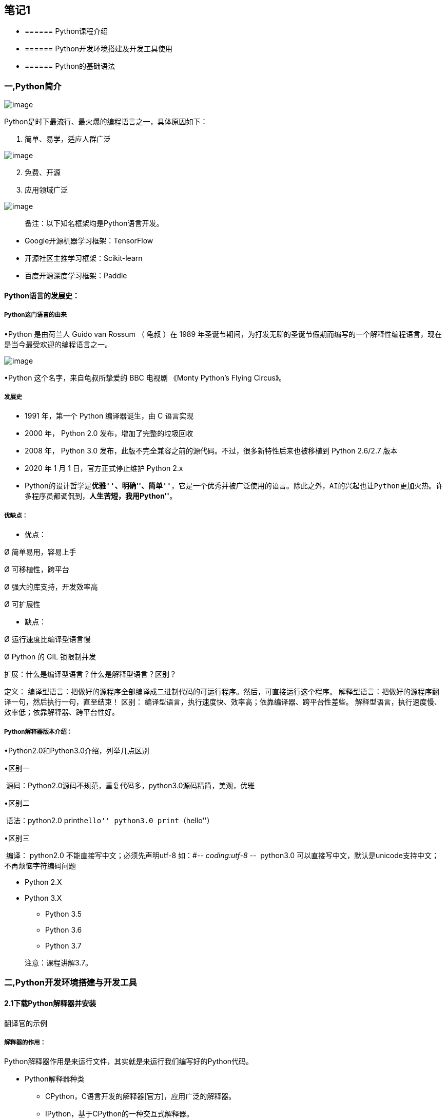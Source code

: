 == 笔记1

* {blank}
+
====== Python课程介绍
* {blank}
+
====== Python开发环境搭建及开发工具使用
* {blank}
+
====== Python的基础语法

=== 一,Python简介

image:C:\Users\admin\Desktop\桌面\python基础公开课\基础笔记\images\image1.png[image]

Python是时下最流行、最火爆的编程语言之一，具体原因如下：

[arabic]
. 简单、易学，适应人群广泛

image:C:\Users\admin\Desktop\桌面\python基础公开课\基础笔记\images\image-20190110163249963.png[image]

[arabic, start=2]
. 免费、开源
. 应用领域广泛

image:C:\Users\admin\Desktop\桌面\python基础公开课\基础笔记\images\image-20190110162845453-7108925.png[image]

____
备注：以下知名框架均是Python语言开发。
____

* Google开源机器学习框架：TensorFlow
* 开源社区主推学习框架：Scikit-learn
* 百度开源深度学习框架：Paddle

==== Python语言的发展史：

===== Python这门语言的由来

•Python 是由荷兰人 Guido van Rossum （ 龟叔 ）在 1989
年圣诞节期间，为打发无聊的圣诞节假期而编写的一个解释性编程语言，现在是当今最受欢迎的编程语言之一。

image:C:\Users\admin\Desktop\桌面\python基础公开课\基础笔记\images\1608605078068.png[image]

•Python 这个名字，来自龟叔所挚爱的 BBC 电视剧 《Monty Python’s Flying
Circus》。

===== 发展史

* 1991 年，第一个 Python 编译器诞生，由 C 语言实现
* 2000 年， Python 2.0 发布，增加了完整的垃圾回收
* 2008 年， Python 3.0
发布，此版不完全兼容之前的源代码。不过，很多新特性后来也被移植到 Python
2.6/2.7 版本
* 2020 年 1 月 1 日，官方正式停止维护 Python 2.x
* Python的设计哲学是**``优雅''、``明确''、``简单''**，它是一个优秀并被广泛使用的语言。除此之外，AI的兴起也让Python更加火热。许多程序员都调侃到，*``人生苦短，我用Python''*。

===== 优缺点：

• 优点：

Ø 简单易用，容易上手

Ø 可移植性，跨平台

Ø 强大的库支持，开发效率高

Ø 可扩展性

• 缺点：

Ø 运行速度比编译型语言慢

Ø Python 的 GIL 锁限制并发

扩展：什么是编译型语言？什么是解释型语言？区别？

定义：
编译型语言：把做好的源程序全部编译成二进制代码的可运行程序。然后，可直接运行这个程序。
解释型语言：把做好的源程序翻译一句，然后执行一句，直至结束！ 区别：
编译型语言，执行速度快、效率高；依靠编译器、跨平台性差些。
解释型语言，执行速度慢、效率低；依靠解释器、跨平台性好。

===== Python解释器版本介绍：

•Python2.0和Python3.0介绍，列举几点区别

•区别一

​ 源码：Python2.0源码不规范，重复代码多，python3.0源码精简，美观，优雅

•区别二

​ 语法：python2.0 print``hello'' python3.0 print（``hello''）

•区别三

​ 编译： python2.0 不能直接写中文；必须先声明utf-8 如：#-_- coding:utf-8
-_- ​ python3.0
可以直接写中文，默认是unicode支持中文；不再烦恼字符编码问题

* Python 2.X
* Python 3.X
** Python 3.5
** Python 3.6
** Python 3.7

____
注意：课程讲解3.7。
____

=== 二,Python开发环境搭建与开发工具

==== 2.1下载Python解释器并安装

翻译官的示例

===== 解释器的作用：

Python解释器作用是来运行文件，其实就是来运行我们编写好的Python代码。

* Python解释器种类
** CPython，C语言开发的解释器[官方]，应用广泛的解释器。
** IPython，基于CPython的一种交互式解释器。
** 其他解释器
*** PyPy，基于Python语言开发的解释器。
*** Jython，运行在Java平台的解释器，直接把Python代码编译成Java字节码执行。
*** IronPython，运行在微软.Net平台上的Python解释器，可以直接把Python代码编译成.Net的字节码。

____
课程中使用的解释器：CPython
____

===== 下载：

下载地址：https://www.python.org/downloads/release/python-372/

[单击上述链接] – 查找目标文件：Windows x86-64 executable installer –
单击即可下载。

image::C:\Users\admin\Desktop\桌面\python基础公开课\基础笔记\images\1608606820181.png[1608606820181]

image:C:\Users\admin\Desktop\桌面\python基础公开课\基础笔记\images\image-20190110170855787-7111335.png[image]

===== 安装：

参考安装文档即可。

==== 2.2开发工具Pycharm及notebook介绍

PyCharm是一种Python
==IDE==（集成开发环境），带有一整套可以帮助用户在使用Python语言开发时==提高其效率的工具==，内部集成的功能如下：

* Project管理
* 智能提示
* 语法高亮
* 代码跳转
* 调试代码
* 解释代码(解释器)
* 框架和库
* ……

____
PythonCharm分为专业版（professional）和社区版（community），专业版的收费的，功能比较完善，很适合Python开发人员使用，社区版是免费的，只提供了某些模块。
____

===== 下载安装：

下载地址：http://www.jetbrains.com/pycharm/download/#section=windows

image:C:\Users\admin\Desktop\桌面\python基础公开课\基础笔记\images\image-20190110172355909-7112235.png[image]

===== 安装：

参考安装文档

===== Pycharm基本设置

[arabic]
. 修改主题
+
{empty}[Appearance & Behavior] – [Appearance]
* Theme：修改主题
* Name：修改主题字体
* Size：修改主题字号
. 修改代码文字格式
+
{empty}[Editor] – [Font]
* Font：修改字体
* Size：修改字号
* Line Spacing：修改行间距
. 修改解释器指向
+
[Project: 项目名称] – [Project Interpreter] – [设置图标] – [Add] –
浏览到目标解释器 – [OK] – [OK]。

===== notebook

• Jupyter Notebook（此前被称为 IPython
notebook）是一个基于网页的用于交互计算的应用程序，在数据科学领域很受欢迎。

•Jupyter NoteBook安装使用

•安装：pip install notebook或pip install –user notebook

•修改文件路径：

• jupyter notebook –generate-config命令查看notebook的配置文件所在目录

•编辑 jupyter_notebook_config.py文件，修改默认存储路径

•搜索 notebook_dir，找到行c.NotebookApp.notebook_dir = r’F:‘

===== notebook的基本操作

①新建文件与导入文件

②单元格分类：code 、markdown

③命令模式（蓝色边框）与编辑模式（绿色边框）

④常用快键键

单元格类型转换：Y 、M； 插入单元格：A、B； 进入命令模式：Esc
代码补全：Tab

运行单元格：ctrl / shift / alt + enter 删除单元格：DD

• markdown 语法

①标题：使用1 ~ 6个 # 跟随一个空格来表示1 ~ 6级标题

②无序列表：使用 *，- 或 + 后跟随一个空格来表示

③有序列表：使用数字+点表示

④换行：使用两个或以上的空行

⑤代码：可以使用 `代码` (反引号)来标记代码部分，使用 ```语言 标记代码块

⑥分割线：3个星号 *** 或 3个减号 —

链接与图片： link:[] 图像说明图片链接地址 图片说明信息

=== 三，Python的基本语法

* {blank}
+
====== 注释
* {blank}
+
====== 基本数据类型
* {blank}
+
====== 基本数据类型之间的转换
* {blank}
+
====== 变量
* {blank}
+
====== 输入输出
* {blank}
+
====== 运算符及优先级

==== 3.1，注释

* 注释的作用
* 注释的分类及语法
* 注释的特点

===== 注释的作用

通过用自己熟悉的语言，在程序中对某些代码进行标注说明，这就是注释的作用，能够大大增强程序的可读性。

===== 注释的分类及语法

注释分为两类：==单行注释== 和 ==多行注释==。

* 单行注释

只能注释一行内容，语法如下：

快捷键：ctrl+/

[source,python]
----
# 注释内容
----

* 多行注释

可以注释多行内容，一般用在注释一段代码的情况， 语法如下：

[source,python]
----
"""
    第一行注释
    第二行注释
    第三行注释
"""

'''
    注释1
    注释2
    注释3
'''
----

===== 注释的体验

* 单行注释

[source,python]
----
# 输出hello world
print('hello world')

print('hello Python')  # 输出(简单的说明可以放到一行代码的后面，一般习惯代码后面添加两个空格再书写注释文字)
----

* 多行注释

[source,python]
----
"""
    下面三行都是输出的作用，输出内容分别是：
    hello Python
    hello ruitong
    hello easthome
"""
print('hello Python')
print('hello ruitong')
print('hello easthome')


'''
    下面三行都是输出的作用，输出内容分别是：
    hello Python
    hello ruitong
    hello easthome
'''
print('hello Python')
print('hello ruitong')
print('hello easthome')
----

==== 3.2, 基本数据类型

在 Python 里为了应对不同的业务需求，也把数据分为不同的类型。

image:C:\Users\admin\Desktop\桌面\python基础公开课\基础笔记\images\image-20190111124628584-7181988.png[image]

其中数值型（int，float，complex）和布尔型（bool）是基本数据类型。

检测数据类型的方法：`type()`，python中的内置函数

[source,python]
----
a = 1
print(type(a))  # <class 'int'> -- 整型

b = 1.1
print(type(b))  # <class 'float'> -- 浮点型

c = True
print(type(c))  # <class 'bool'> -- 布尔型

d = '12345'
print(type(d))  # <class 'str'> -- 字符串

e = "Hello"
print(type(e)) # <class 'str'> -- 字符串
----

==== 3.3 基本数据类型之间的转换

数据类型之间是可以相互转换的，在Python中，我们编写程序的过程中，不同数据类型之间在进行某些运算或者操作的时候是需要转换成指定的数据类型再进行操作的，这个时候需要使用的数据类型之间的相互转换。

[source,python]
----
print(10)
print(type(10))

# 想把10转换为float类型
# 需要借助float函数实现转换，作用：把其他的数据类型转换为float
print(float(10))
print(type(float(10)))
# 其他数据类型要想转换为float类型要先保证是可以转换的
print(float('100'))
# print(float('hello'))
# boolTrue和False本身代表1和0
print(float(True))

# 想要把小数类型转换为整数类型
# 需要借助int函数
# 注意：小数类型在转换为整数类型时，不是执行四舍五入的操作
# 而是直接舍弃小数位取整数，相当于取整的操作
print(type(3.14))
print(int(3.14))
print(type(int(3.14)))
print(int(3.99))  # 输出3

# bool类型转换为整数类型
print(type(True))
print(int(True))
print(type(int(True)))
# 这是一个注释

# 字符串 str
print("hello")
print(type("hello"))

# 以上三种基本的数据类型都可以转为字符串
print(str(100))
print(str(3.14))
print(str(True))
----

数据类型之间的转换可以参考以下表格中的方法来实现：

[cols="^,^",options="header",]
|===
|函数 |说明
|==int(x [,base ])== |将x转换为一个整数
|==float(x )== |将x转换为一个浮点数
|complex(real [,imag ]) |创建一个复数，real为实部，imag为虚部
|==str(x )== |将对象 x 转换为字符串
|repr(x ) |将对象 x 转换为表达式字符串
|==eval(str )== |用来计算在字符串中的有效Python表达式,并返回一个对象
|==tuple(s )== |将序列 s 转换为一个元组
|==list(s )== |将序列 s 转换为一个列表
|chr(x ) |将一个整数转换为一个Unicode字符
|ord(x ) |将一个字符转换为它的ASCII整数值
|hex(x ) |将一个整数转换为一个十六进制字符串
|oct(x ) |将一个整数转换为一个八进制字符串
|bin(x ) |将一个整数转换为一个二进制字符串
|===

==== 3.4 变量

===== 变量的概念：

举例体验：我们去图书馆读书，怎么样快速找到自己想要的书籍呢？是不是管理员提前将书放到固定位置，并把这个位置进行了编号，我们只需要在图书馆中按照这个编号查找指定的位置就能找到想要的书籍。

这个编号其实就是把书籍存放的书架位置起了一个名字，方便后期查找和使用。

程序中，数据都是临时存储在内存中，为了更快速的查找或使用这个数据，通常我们把这个数据在内存中存储之后定义一个名称，这个名称就是变量。

image:C:\Users\admin\Desktop\桌面\python基础公开课\基础笔记\images\image-20190122123202213.png[image]

*变量就是一个存储数据的的时候当前数据所在的内存地址的名字而已，方便我们后续的在编写代码的过程中使用。*

===== 变量的定义：

[source,python]
----
变量名 = 值
----

变量名命名时是自定义命名的，要满足==标识符==命名规则。

标识符命名规则是Python中定义各种名字的时候的统一规范，具体如下：

* 由数字、字母、下划线组成
* 不能数字和特殊字符开头
* 不能使用内置关键字
* 严格区分大小写

命名习惯：

* 见名知义。
* 大驼峰：即每个单词首字母都大写，例如：`MyName`。一般用在类名的命名
* 小驼峰：第二个（含）以后的单词首字母大写，例如：`myName`。变量名和函数名
* 下划线：例如：`my_name`。变量名和函数名（Python用的比较多）

Python中的关键字：

查看Python中的关键字需要借助keyword模块

[source,python]
----
import keyword
# 变量的命名不能以Python中的关键字来命名
# 借助python中keyword来查看python有哪些关键字

# 查看python中的关键字
print(keyword.kwlist)
----

输出结果：

....
False     None    True   and      as       assert   break     class  
continue  def     del    elif     else     except   finally   for
from      global  if     import   in       is       lambda    nonlocal
not       or      pass   raise    return   try      while     with  
yield
....

变量命名示例：

[source,python]
----
# 变量：就是一个可以改变的量，在具体的编程中我们一般都会借助变量
# 来对我们的数据进行操作
print(10)
print(type(10))

# 将数字10赋值给变量a
a = 10
print(a)
print(type(a))
print(float(a))

# 变量在使用的过程中需要遵循一定的规则
# 1.变量的命名
# 遵循驼峰命名法：a.大驼峰命名法，b,小驼峰命名法（变量）
# 使用下划线命名，每个单词中间用下划线连接
# 见名知意：变量的命名简单明了
# 只能以字母开头,不能以数字或者不能以特殊符号$%,
# 不能以Python中的关键字来命名

userName = "张三"
stu_name = "如花"
stu_age = 18
----

==== 3.5 输入输出

* 格式化输出
** 格式化符号
** f-字符串
* print的结束符

===== 输出：

程序输出内容给用户

[source,python]
----
print('hello Python')

age = 18
print(age)

# 需求：输出“今年我的年龄是18岁”
----

可以借助``+''来实现字符串的拼接，也可以借助格式化输出，所谓的格式化输出即按照一定的格式输出内容。Python中一般使用格式化输出的操作，方便快捷易掌握。

格式化符号：

[cols="^,^",options="header",]
|===
|格式符号 |转换
|==%s== |字符串
|==%d== |有符号的十进制整数
|==%f== |浮点数
|%c |字符
|%u |无符号十进制整数
|%o |八进制整数
|%x |十六进制整数（小写ox）
|%X |十六进制整数（大写OX）
|%e |科学计数法（小写’e’）
|%E |科学计数法（大写’E’）
|%g |%f和%e的简写
|%G |%f和%E的简写
|===

* %06d，表示输出的整数显示位数，不足以0补全，超出当前位数则原样输出
* %.2f，表示小数点后显示的小数位数。

[source,python]
----
# 使用变量表示学员的个人信息
# 姓名，年龄，班级，身高，性别，分数
name = "如花"
# + 代表的是字符串的拼接，不是运算
print("我的名字是："+name)
# Python中可以使用占位符表示变量，%s表示字符串类型
print("我的名字是：%s" % name)

age = 18
# print("我今年"+age+"岁了") 字符串不能够和其他类型拼接
# 需要把其他类型转换为字符串类型后再拼接输出
print("我今年"+str(age)+"岁了")
# %d表示站位，代表的是整数类型（也可以%i）
print("我今年%d岁了" % age)

classes = "Python"
print("我所在的班级是"+classes)
print("我所在的班级是%s" % classes)

height = 1.75
print("我的身高是"+str(height))
# %f表示占位，代表是float,默认情况保留6位小数点
print("我的身高是%.3f" % height)

gender = False
print("我是"+str(gender))
# 当前位置会先把bool转换为str后输出
print("我是%s" % gender)

score = 99.5
print("我本次测试的成绩是"+str(score))
print("我本次测试的成绩是%.1f" % score)

print("我的名字是"+name+"我的年龄是"+str(age)+"我的身高是"+str(height)+"我所在的班级"+classes)
print("我的名字是%s,我今年%d岁了，我的身高是%.2f,我的所在的班级是%s" % (name,age,height,classes))
print("我的名字是{},我今年{}岁了，我的身高是{},我的所在的班级是{}".format(name,age,height,classes))
print(f"我的名字是{name},我今年{age}岁了，我的身高是{height},我的所在的班级是{classes}")
----

____
想一想，为什么两个print会换行输出？
____

[source,python]
----
print('输出的内容', end="\n")
----

____
在Python中，print()，
默认自带`end="\n"`这个换行结束符，所以导致每两个`print`直接会换行展示，用户可以按需求更改结束符。

* `\n`：换行。
* `\t`：制表符，一个tab键（4个空格）的距离。
____

===== 输入：

输入就是提示用户进行键盘录入，比如我们可以输出用户名和密码等操作。

借助input()函数来实现，语法：

[source,python]
----
input("提示信息")
----

input（）函数的特点：

* 当程序执行到`input`，等待用户输入，输入完成之后才继续向下执行。
* 在Python中，`input`接收用户输入后，一般存储到变量，方便使用。
* 在Python中，`input`会把接收到的任意用户输入的数据都当做字符串处理。

[source,python]
----
# 键盘录入事件
# 借助input函数：键盘录入
qq_username = input("请输入您的QQ账号：")
qq_password = input("请输入您的QQ密码：")

print(qq_username,type(qq_username))
print(qq_password,type(qq_password))

print("QQ账号："+qq_username+",QQ密码："+qq_password)
print("QQ账号：%s，QQ密码：%s" % (qq_username,qq_password))
print(f"QQ账号：{qq_username}，QQ密码：{qq_password}")
----

=== 四, 运算符及优先级

* 算数运算符
* 赋值运算符
* 比较运算符
* 逻辑运算符
* 成员运算符
* 身份运算符

==== 4.1 算数运算符

•+，-，*，/，%（取余数），//（取整数），**（幂运算），字符串乘法运算

[cols="^,^,",options="header",]
|===
|运算符 |描述 |实例
|+ |加 |1 + 1 输出结果为 2
|- |减 |1-1 输出结果为 0
|* |乘 |2 * 2 输出结果为 4
|/ |除 |10 / 2 输出结果为 5
|// |整除 |9 // 4 输出结果为2
|% |取余 |9 % 4 输出结果为 1
|** |指数 |2 ** 4 输出结果为 16，即 2 * 2 * 2 * 2
|() |小括号 |小括号用来提高运算优先级，即 (1 + 2) * 3 输出结果为 9
|===

____
注意：
____

* 混合运算优先级顺序：`()`高于 `**` 高于 `*` `/` `//` `%` 高于 `+` `-`

[source,python]
----
# +，-，*，/，%（取余数），//（取整数），**（幂运算），字符串乘法运算

# + 加法运算，数字类型
a = 10
b = 20
print(a + b)
c = a + b
print(c)

# - 减法运算
print(b - a)
print(a - b)

# * 乘法运算
print(a * b)

# /除法运算:拿到的结果都是float类型
print(b / a)
print(a / b)

# //取整，如果有小数点的话取整数位，直接舍弃小数位
print(10 // 3)

# % 取余,除法运算时取余数,模
print(10 % 3)


# ** 幂运算
print(2 ** 2)
print(2 ** 3)
print(3 ** 3)

# 字符串的乘法运算
# 注意：字符串在做乘法运算时，只能是字符串和整数做乘法运算
print("*"*100)
----

练习题：

[arabic]
. 牛郎织女相遇需要多少只喜鹊

[source,python]
----
# 需求：求牛郎织女相遇需要多少只喜鹊？
# 已知：
# 牛郎织女相距距离16.4光年，
# 光速 299792458米/秒，
# 一只喜鹊0.46米。
----

[arabic]
. 超市买苹果

[source,python]
----
# 用户输入购买苹果的单价（price）和重量（weight）
# 求得最终应付的金额输出（money）
----

==== 4.2 赋值运算符

=，+=，-=，*=，/=，%=，**=

[cols=",,",options="header",]
|===
|运算符 |描述 |实例
| |赋值 |将`=`右侧的结果赋值给等号左侧的变量
|+= |加法赋值运算符 |c += a 等价于 c = c + a
|-= |减法赋值运算符 |c -= a 等价于 c = c- a
|*= |乘法赋值运算符 |c _= a 等价于 c = c _ a
|/= |除法赋值运算符 |c /= a 等价于 c = c / a
|//= |整除赋值运算符 |c //= a 等价于 c = c // a
|%= |取余赋值运算符 |c %= a 等价于 c = c % a
|**= |幂赋值运算符 |c ** = a 等价于 c = c ** a
|===

[source,python]
----
# 赋值运算符：=，+=，-=，*=，/=，%=，**=

# =，就是赋值
a = 10
b = 30
# 将a+b的结果赋值给变量c
c = a + b
print(c)

# +=,也是赋值
m = 10
# m = m + 2
# 等同于下边的赋值操作
m += 2
print(m)


# -=，在原有基础做减法后重新赋值
n = 20
# n = n - 10
n -= 10
print(n)

# *=
h = 2
# h = 2*2
h *= 2
print(h)

# /=
j = 20
# j = j / 2
j /= 2
print(j)

l = 10
# l = l % 3
l %= 3
print(l)

# **=
s = 3
# s = s ** 3
s **= 3
print(s)
----

==== 4.3 比较运算符

==，!= ，<>，>，<，>=，<=

比较运算符也叫关系运算符， 通常用来判断。

[width="100%",cols="5%,48%,47%",options="header",]
|===
|运算符 |描述 |实例
|==
|判断相等。如果两个操作数的结果相等，则条件结果为真(True)，否则条件结果为假(False)
|如a=3,b=3，则（a == b) 为 True

|!= |不等于
。如果两个操作数的结果不相等，则条件为真(True)，否则条件结果为假(False)
|如a=3,b=3，则（a == b) 为 True如a=1,b=3，则(a != b) 为 True

|>
|运算符左侧操作数结果是否大于右侧操作数结果，如果大于，则条件为真，否则为假
|如a=7,b=3，则(a > b) 为 True

|<
|运算符左侧操作数结果是否小于右侧操作数结果，如果小于，则条件为真，否则为假
|如a=7,b=3，则(a < b) 为 False

|>=
|运算符左侧操作数结果是否大于等于右侧操作数结果，如果大于，则条件为真，否则为假
|如a=7,b=3，则(a < b) 为 False如a=3,b=3，则(a >= b) 为 True

|<=
|运算符左侧操作数结果是否小于等于右侧操作数结果，如果小于，则条件为真，否则为假
|如a=3,b=3，则(a <= b) 为 True
|===

[source,python]
----
# 比较运算符：主要是用来做判断的，最终的结果是True  False
# ==，!= ，<>，>，<，>=，<=

a = 10
b = 20
# ==比较的是两个值是否相同
print(a == b)

# != ,判断两个值是否不相等
print(a != b)

# <>:也是用来做不等的判断，跟!=是同等的作用
# <>:是Python2.0 ，!= 是Python3.0
# print(a <> b)

print(a > b)
print(a < b)
# 是或者的关系，
print(a >= b)
print(a <= b)
----

==== 4.4 逻辑运算符

逻辑运算符通常是用来做判断的

[width="100%",cols="7%,8%,51%,34%",options="header",]
|===
|运算符 |逻辑表达式 |描述 |实例
|and |x and y |布尔``与''：如果 x 为 False，x and y 返回
False，否则它返回 y 的值。 |True and False， 返回 False。

|or |x or y |布尔``或''：如果 x 是 True，它返回 True，否则它返回 y
的值。 |False or True， 返回 True。

|not |not x |布尔``非''：如果 x 为 True，返回 False 。如果 x 为
False，它返回 True。 |not True 返回 False, not False 返回 True
|===

[source,python]
----
# 逻辑运算符
# and or not
# and:逻辑与，并且的意思，两边同时成立则成立
print(True and False)
print(30 > 20 and 10 < 20)

# or:逻辑或的关系，表示或者的意思，两边只要有一个成立则返回True
print(True or False)
print(20 > 30 or 20 < 25)

# not,取反
print(not True)
print(not 10>20)
----

==== 4.5 成员运算符

成员运算符是用来做判断，判断某个元素是否属于容器中的某一个。

[cols=",,",options="header",]
|===
|*运算符* |*描述* |*实例*
|in |如果在指定的序列中找到值返回 True，否则返回 False |3 in [3,4,5]
返回 True

|not in |如果在指定的序列中没有找到值返回 True，否则返回 False |3 not in
[4,5,6] 返回 True
|===

[source,python]
----
# 成员运算符，in ，not in
print(10 in [1, 34, 10])
print(10 in (10, 34, 56))
print(10 not in [1, 34, 10])
----

==== 4.6 身份运算符

身份运算符是用来做判断的，判断两个元素是否是同一个，也就是判断两个元素是否指向的同一个内存地址。

[width="100%",cols="11%,32%,57%",options="header",]
|===
|*运算符* |*描述* |*实例*
|is |判断两个标识符是不是引用自一个对象 |x is y, 类似 id(x) == id(y) ,
如果引用的是同一个对象则返回 True，否则返回 False

|is not |判断两个标识符是不是引用自不同对象 |x is not y ， 类似 id(a) !=
id(b)。如果引用的不是同一个对象则返回结果 True，否则返回 False
|===

[source,python]
----
# 身份运算符
a = 10
b = 10
print(a is b)
print(b is a)

print(a is not b)
print(b is not a)
----

==== 4.7 运算符的优先级

[cols=",",options="header",]
|===
|*运算符* |*描述*
|** |指数 (最高优先级)
|~、+ 、- |按位取反, 正负号
|*、 / 、%、 // |乘，除，求余数和取整除
|+、- |加法，减法
|>>、 << |右移，左移运算符
|& |位运算与
|^ 、| |位运算异或，或
|<= 、<、 >= 、> |比较运算符
|==、!= |比较运算符
|=、%=、/=、//=、-=、+=、*=、**= |赋值运算符
|is、is not |身份运算符
|in、not in |成员运算符
|not、and、or |逻辑运算符
|===
